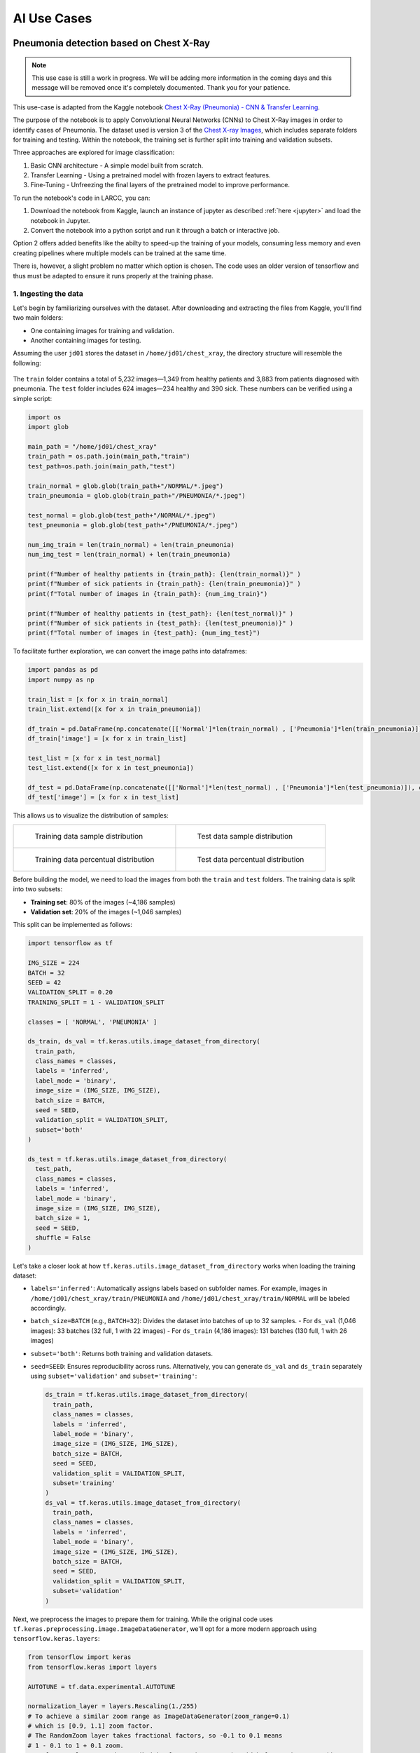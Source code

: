 AI Use Cases
############

Pneumonia detection based on Chest X-Ray
========================================

.. note::

  This use case is still a work in progress. We will be
  adding more information in the coming days and this message will be
  removed once it's completely documented. Thank you for your patience.

This use-case is adapted from the Kaggle notebook
`Chest X-Ray (Pneumonia) - CNN & Transfer Learning <https://www.kaggle.com/code/jonaspalucibarbosa/chest-x-ray-pneumonia-cnn-transfer-learning/notebook>`_.

The purpose of the notebook is to apply Convolutional Neural Networks (CNNs) to Chest X-Ray images in order to identify cases of Pneumonia.
The dataset used is version 3 of the `Chest X-ray Images <https://www.kaggle.com/datasets/tolgadincer/labeled-chest-xray-images>`_, which includes separate folders for training and testing.
Within the notebook, the training set is further split into training and validation subsets.

Three approaches are explored for image classification:

1. Basic CNN architecture - A simple model built from scratch.
2. Transfer Learning - Using a pretrained model with frozen layers to extract features.
3. Fine-Tuning - Unfreezing the final layers of the pretrained model to improve performance.

To run the notebook's code in LARCC, you can:

1. Download the notebook from Kaggle, launch an instance of jupyter as described :ref:`here <jupyter>` and load the notebook in Jupyter.
2. Convert the notebook into a python script and run it through a batch or interactive job.

Option 2 offers added benefits like the abilty to speed-up the training of your models, consuming less memory and even creating pipelines
where multiple models can be trained at the same time.

There is, however, a slight problem no matter which option is chosen. The code uses an older version of tensorflow and thus must
be adapted to ensure it runs properly at the training phase.

1. Ingesting the data
----------------------

Let's begin by familiarizing ourselves with the dataset. After downloading and extracting the files from Kaggle, you'll find two main folders:

- One containing images for training and validation.
- Another containing images for testing.

Assuming the user ``jd01`` stores the dataset in ``/home/jd01/chest_xray``, the directory structure will resemble the following:

.. figure:: images/chest-xray/dataset_structure.png
   :width: 600
   :alt: kaggle_dataset_Structure

The ``train`` folder contains a total of 5,232 images—1,349 from healthy patients and 3,883 from patients diagnosed with pneumonia.  
The ``test`` folder includes 624 images—234 healthy and 390 sick. These numbers can be verified using a simple script:

.. code-block:: python

  import os
  import glob

  main_path = "/home/jd01/chest_xray"
  train_path = os.path.join(main_path,"train")
  test_path=os.path.join(main_path,"test")

  train_normal = glob.glob(train_path+"/NORMAL/*.jpeg")
  train_pneumonia = glob.glob(train_path+"/PNEUMONIA/*.jpeg")

  test_normal = glob.glob(test_path+"/NORMAL/*.jpeg")
  test_pneumonia = glob.glob(test_path+"/PNEUMONIA/*.jpeg")

  num_img_train = len(train_normal) + len(train_pneumonia)
  num_img_test = len(train_normal) + len(train_pneumonia)

  print(f"Number of healthy patients in {train_path}: {len(train_normal)}" )
  print(f"Number of sick patients in {train_path}: {len(train_pneumonia)}" )
  print(f"Total number of images in {train_path}: {num_img_train}")

  print(f"Number of healthy patients in {test_path}: {len(test_normal)}" )
  print(f"Number of sick patients in {test_path}: {len(test_pneumonia)}" )
  print(f"Total number of images in {test_path}: {num_img_test}")

To facilitate further exploration, we can convert the image paths into dataframes:

.. code-block:: python

  import pandas as pd
  import numpy as np

  train_list = [x for x in train_normal]
  train_list.extend([x for x in train_pneumonia])

  df_train = pd.DataFrame(np.concatenate([['Normal']*len(train_normal) , ['Pneumonia']*len(train_pneumonia)]), columns = ['class'])
  df_train['image'] = [x for x in train_list]

  test_list = [x for x in test_normal]
  test_list.extend([x for x in test_pneumonia])

  df_test = pd.DataFrame(np.concatenate([['Normal']*len(test_normal) , ['Pneumonia']*len(test_pneumonia)]), columns = ['class'])
  df_test['image'] = [x for x in test_list]

This allows us to visualize the distribution of samples:

.. list-table:: 

    * - .. figure:: images/chest-xray/train_data_dist_barplot.png
           :scale: 70%

           Training data sample distribution

      - .. figure:: images/chest-xray/test_data_dist_barplot.png
           :scale: 70%

           Test data sample distribution
    * - .. figure:: images/chest-xray/train_data_dist_pieplot.png
           :scale: 70%

           Training data percentual distribution

      - .. figure:: images/chest-xray/test_data_dist_pieplot.png
           :scale: 70%

           Test data percentual distribution

Before building the model, we need to load the images from both the ``train`` and ``test`` folders.
The training data is split into two subsets:

- **Training set**: 80% of the images (~4,186 samples)
- **Validation set**: 20% of the images (~1,046 samples)

This split can be implemented as follows:

.. code-block:: python

  import tensorflow as tf

  IMG_SIZE = 224
  BATCH = 32
  SEED = 42
  VALIDATION_SPLIT = 0.20
  TRAINING_SPLIT = 1 - VALIDATION_SPLIT

  classes = [ 'NORMAL', 'PNEUMONIA' ]

  ds_train, ds_val = tf.keras.utils.image_dataset_from_directory(
    train_path,
    class_names = classes,
    labels = 'inferred',
    label_mode = 'binary',
    image_size = (IMG_SIZE, IMG_SIZE),
    batch_size = BATCH,
    seed = SEED,
    validation_split = VALIDATION_SPLIT,
    subset='both'
  )

  ds_test = tf.keras.utils.image_dataset_from_directory(
    test_path,
    class_names = classes,
    labels = 'inferred',
    label_mode = 'binary',
    image_size = (IMG_SIZE, IMG_SIZE),
    batch_size = 1,
    seed = SEED,
    shuffle = False
  )

Let's take a closer look at how ``tf.keras.utils.image_dataset_from_directory`` works when loading the training dataset:

- ``labels='inferred'``: Automatically assigns labels based on subfolder names. 
  For example, images in ``/home/jd01/chest_xray/train/PNEUMONIA`` and ``/home/jd01/chest_xray/train/NORMAL``
  will be labeled accordingly.
- ``batch_size=BATCH`` (e.g., ``BATCH=32``): Divides the dataset into batches of up to 32 samples.  
  - For ``ds_val`` (1,046 images): 33 batches (32 full, 1 with 22 images)
  - For ``ds_train`` (4,186 images): 131 batches (130 full, 1 with 26 images)
- ``subset='both'``: Returns both training and validation datasets.
- ``seed=SEED``: Ensures reproducibility across runs.
  Alternatively, you can generate ``ds_val`` and ``ds_train`` separately using
  ``subset='validation'`` and ``subset='training'``:

  .. code-block:: python

    ds_train = tf.keras.utils.image_dataset_from_directory(
      train_path,
      class_names = classes,
      labels = 'inferred',
      label_mode = 'binary',
      image_size = (IMG_SIZE, IMG_SIZE),
      batch_size = BATCH,
      seed = SEED,
      validation_split = VALIDATION_SPLIT,
      subset='training'
    )
    ds_val = tf.keras.utils.image_dataset_from_directory(
      train_path,
      class_names = classes,
      labels = 'inferred',
      label_mode = 'binary',
      image_size = (IMG_SIZE, IMG_SIZE),
      batch_size = BATCH,
      seed = SEED,
      validation_split = VALIDATION_SPLIT,
      subset='validation'
    )

Next, we preprocess the images to prepare them for training.
While the original code uses ``tf.keras.preprocessing.image.ImageDataGenerator``,
we'll opt for a more modern approach using ``tensorflow.keras.layers``:

.. code-block:: python

  from tensorflow import keras
  from tensorflow.keras import layers

  AUTOTUNE = tf.data.experimental.AUTOTUNE
  
  normalization_layer = layers.Rescaling(1./255)
  # To achieve a similar zoom range as ImageDataGenerator(zoom_range=0.1)
  # which is [0.9, 1.1] zoom factor.
  # The RandomZoom layer takes fractional factors, so -0.1 to 0.1 means
  # 1 - 0.1 to 1 + 0.1 zoom.
  zoom_layer = layers.RandomZoom(height_factor=(-0.1, 0.1), width_factor=(-0.1, 0.1))
  resize_layer = layers.RandomTranslation(height_factor=0.1, width_factor=0.1)

  ds_train = ds_train.map(lambda x, y: (normalization_layer(x), y), num_parallel_calls=AUTOTUNE)
  ds_train = ds_train.map(lambda x, y: (zoom_layer(x), y), num_parallel_calls=AUTOTUNE)
  ds_train = ds_train.map(lambda x, y: (resize_layer(x), y), num_parallel_calls=AUTOTUNE)

  ds_val = ds_val.map(lambda x, y: (normalization_layer(x), y), num_parallel_calls=AUTOTUNE)

  ds_test = ds_test.map(lambda x, y: (normalization_layer(x), y), num_parallel_calls=AUTOTUNE)

At this stage, we're ready to define and train our models.

2. Training the models
----------------------

To begin, we calculate the number of steps (batches) required for training and validation:

.. code-block:: python

  import math

  num_training_steps = math.ceil((num_img_train * TRAINING_SPLIT)/BATCH)
  num_validation_steps = math.ceil((num_img_train * VALIDATION_SPLIT)/BATCH)

As previously noted:

- ``num_training_steps = 131``
- ``num_validation_steps = 33``

CNN Training and Validation
^^^^^^^^^^^^^^^^^^^^^^^^^^^^^

In this approach, we build a convolutional neural network (CNN) from scratch, without using any pre-trained models:

.. code-block:: python

  from tensorflow.keras import callbacks
  from tensorflow.keras.models import Model

  class ColorChannel:
    GREYSCALE = 1
    RGB = 3
    RGBA = 4

  def get_uncompiled_model(img_width, img_height, color_channel):
      inputs = layers.Input(shape=(img_width, img_height, color_channel))

      # Block One
      x = layers.Conv2D(filters=16, kernel_size=3, padding='valid')(inputs)
      x = layers.BatchNormalization()(x)
      x = layers.Activation('relu')(x)
      x = layers.MaxPool2D()(x)
      x = layers.Dropout(0.2)(x)

      # Block Two
      x = layers.Conv2D(filters=32, kernel_size=3, padding='valid')(x)
      x = layers.BatchNormalization()(x)
      x = layers.Activation('relu')(x)
      x = layers.MaxPool2D()(x)
      x = layers.Dropout(0.2)(x)

      # Block Three
      x = layers.Conv2D(filters=64, kernel_size=3, padding='valid')(x)
      x = layers.Conv2D(filters=64, kernel_size=3, padding='valid')(x)
      x = layers.BatchNormalization()(x)
      x = layers.Activation('relu')(x)
      x = layers.MaxPool2D()(x)
      x = layers.Dropout(0.4)(x)

      # Head
      #x = layers.BatchNormalization()(x)
      x = layers.Flatten()(x)
      x = layers.Dense(64, activation='relu')(x)
      x = layers.Dropout(0.5)(x)

      #Final Layer (Output)
      output = layers.Dense(1, activation='sigmoid')(x)

      model = keras.Model(inputs=[inputs], outputs=output)

      return model
  
  early_stopping = callbacks.EarlyStopping(
    monitor='val_loss',
    patience=5,
    min_delta=1e-7,
    restore_best_weights=True,
  )

  plateau = callbacks.ReduceLROnPlateau(
      monitor='val_loss',
      factor = 0.2,                                     
      patience = 2,                                   
      min_delt = 1e-7,                                
      cooldown = 0,                               
      verbose = 1
  )

  cnn_model = get_uncompiled_model(IMG_SIZE, IMG_SIZE, ColorChannel.RGB)
  cnn_model.compile(loss='binary_crossentropy'
                , optimizer = keras.optimizers.Adam(learning_rate=3e-5)
                , metrics=['binary_accuracy'])
  
  cnn_training_history = cnn_model.fit(
    ds_train,
    batch_size=BATCH, epochs=50,
    validation_data=ds_val,
    callbacks=[early_stopping, plateau],
    steps_per_epoch=num_training_steps,
    validation_steps=num_validation_steps
  )

  score = cnn_model.evaluate(ds_val, steps=num_validation_steps, verbose=0)
  print('(CNN) Val loss:', score[0])
  print('(CNN) Val accuracy:', score[1])


Transfer Learning Training and Validation
^^^^^^^^^^^^^^^^^^^^^^^^^^^^^^^^^^^^^^^^^

Here, we leverage a pre-trained model as a feature extractor. Specifically, we use **ResNet152V2**
from the Keras Applications module  
(`link <https://keras.io/api/applications/resnet/#resnet152v2-function>`_).

This model was originally trained on the ImageNet dataset. By setting ``include_top=False``,
we remove the classification head and retain the feature extraction layers.
We then append custom layers tailored to our classification task:

.. code-block:: python

  def get_pretrained(base_model):
    #Input shape = [width, height, color channels]
    inputs = layers.Input(shape=(IMG_SIZE, IMG_SIZE, 3))
    
    x = base_model(inputs)

    # Head
    x = layers.GlobalAveragePooling2D()(x)
    x = layers.Dense(128, activation='relu')(x)
    x = layers.Dropout(0.1)(x)
    
    #Final Layer (Output)
    output = layers.Dense(1, activation='sigmoid')(x)
    
    model = keras.Model(inputs=[inputs], outputs=output)
    
    return model
  
  tl_base_model = tf.keras.applications.ResNet152V2(
    weights='imagenet',
    input_shape=(IMG_SIZE, IMG_SIZE, 3),
    include_top=False
  )
  tl_base_model.trainable = False

  keras.backend.clear_session()

  tl_model = get_pretrained(tl_base_model)
  tl_model.compile(
    loss='binary_crossentropy',
    optimizer = keras.optimizers.Adam(learning_rate=5e-5),
    metrics=['binary_accuracy']
  )
  tl_training_history = tl_model.fit(
    ds_train,
    batch_size=BATCH, epochs=50,
    validation_data=ds_val,
    callbacks=[early_stopping, plateau],
    steps_per_epoch=num_training_steps,
    validation_steps=num_validation_steps
  )

  score = tl_model.evaluate(ds_val, steps=num_validation_steps, verbose=0)
  print('(Transfer Learning) Val loss:', score[0])
  print('(Transfer Learning) Val accuracy:', score[1])

Fine Tuning Training and Validation
^^^^^^^^^^^^^^^^^^^^^^^^^^^^^^^^^^^

In the transfer learning setup, all layers of the pre-trained model are initially frozen to preserve their learned weights.  
Fine-tuning involves unfreezing a few of the final layers and continuing training,
allowing the model to adapt these layers to our dataset:

.. code-block:: python

  ft_base_model = tf.keras.applications.ResNet152V2(
    weights='imagenet',
    input_shape=(IMG_SIZE, IMG_SIZE, 3),
    include_top=False
  )
  ft_base_model.trainable = True

  # Freeze all layers except for the
  for layer in ft_base_model.layers[:-13]:
      layer.trainable = False

  # Check which layers are tuneable (trainable)
  for layer_number, layer in enumerate(ft_base_model.layers):
      print(layer_number, layer.name, layer.trainable)
  
  keras.backend.clear_session()
  
  ft_model = get_pretrained(ft_base_model)

  ft_model.compile(
    loss='binary_crossentropy',
    optimizer = keras.optimizers.Adam(learning_rate=2e-6), metrics=['binary_accuracy']
  )

  ft_training_history = ft_model.fit(
    ds_train,
    batch_size=BATCH, epochs=50,
    validation_data=ds_val,
    callbacks=[early_stopping, plateau],
    steps_per_epoch=num_training_steps,
    validation_steps=num_validation_steps
  )

  score = ft_model.evaluate(ds_val, steps=num_validation_steps, verbose = 0)
  print('(Fine Tuning) Val loss:', score[0])
  print('(Fine Tuning) Val accuracy:', score[1])

3. Visualize Metrics
--------------------

We look at 3 metrics here:

- **accuracy:** Calculates how often predictions equal labels. For the models in this use case,
  the objective is to obtain a good enough `Binary Accuracy <https://keras.io/api/metrics/accuracy_metrics/>`_.
- **loss:** quantifies the difference between the model's predicted output and the actual ground truth values.
  For the models in this use case, the objective is to minimize the
  `Binary Crossentropy <https://keras.io/api/losses/probabilistic_losses/#binarycrossentropy-class>`_ loss function
  through iterative adjustments of the model's internal parameters
- **ROC Curve:** Computes the False Positive Rates (FPR), True Positive Rates (TPR),
  and corresponding thresholds for different classification thresholds.

We use the functions
below to generate plots for the accuracy and loss metrics given a model's training history,
and the ROC Curve given a model and a dataset to predict against:

.. code-block:: python

  def plot_accuracy(title, history, fig_size=(20,8), fontsize=16, save_as=''):
    fig, ax = plt.subplots(figsize=fig_size)
    plt.xticks(fontsize=fontsize)
    plt.yticks(fontsize=fontsize)
    sns.lineplot(x = history.epoch, y = history.history['binary_accuracy'], label='train')
    sns.lineplot(x = history.epoch, y = history.history['val_binary_accuracy'], label='val')
    ax.set_title(title, fontsize=fontsize)
    ax.set_ylabel('Accuracy', fontsize=fontsize)
    ax.set_xlabel('Epoch', fontsize=fontsize)
    ax.set_ylim(0.7, 1.0)
    ax.legend(frameon=True, fancybox=True, shadow=False, fontsize=fontsize)
    if save_as != '':
        fig.savefig(save_as)
    else:
        fig.show()

  def plot_loss(title, history, fig_size=(20,8), fontsize=16, save_as=''):
    fig, ax = plt.subplots(figsize=fig_size)
    plt.xticks(fontsize=fontsize)
    plt.yticks(fontsize=fontsize)
    sns.lineplot(x = history.epoch, y = history.history['loss'], label='train')
    sns.lineplot(x = history.epoch, y = history.history['val_loss'], label='val')
    ax.set_title(title, fontsize=fontsize)
    ax.set_ylabel('Loss', fontsize=fontsize)
    ax.set_xlabel('Epoch', fontsize=fontsize)
    ax.set_ylim(0, 0.5)
    ax.legend(frameon=True, fancybox=True, shadow=False, fontsize=fontsize)
    if save_as != '':
        fig.savefig(save_as)
    else:
        fig.show()

  def plot_roc_curve(model, dataset, title='Receiver Operating Characteristic (ROC) Curve', save_as=''):
    y_true = []
    y_scores = []
    
    for images, labels in dataset:
        probs = model.predict(images, verbose=0).flatten()
        y_scores.extend(probs)
        y_true.extend(labels.numpy().flatten())
    
    y_true = np.array(y_true)
    y_scores = np.array(y_scores)
    
    # Compute ROC curve and AUC
    fpr, tpr, thresholds = roc_curve(y_true, y_scores)
    roc_auc = auc(fpr, tpr)
    
    # Plot ROC curve
    plt.figure(figsize=(8, 6))
    plt.plot(fpr, tpr, color='blue', lw=2, label=f'ROC curve (AUC = {roc_auc:.2f})')
    plt.plot([0, 1], [0, 1], color='gray', lw=1, linestyle='--')
    plt.xlabel('False Positive Rate')
    plt.ylabel('True Positive Rate')
    plt.title(title)
    plt.legend(loc='lower right')
    plt.grid(True)
    plt.tight_layout()
    if save_as != '':
        plt.savefig(save_as)
    else:
        plt.show()

The functions are used as follows:

.. code-block:: python

  plot_accuracy(
    'CNN Learning Curve (Accuracy)',
    cnn_training_history,
    save_as='cnn_learning_curve_accuracy.png'
  )
  plot_accuracy(
    'Transfer Learning Learning Curve (Accuracy)',
    tl_training_history,
    save_as='tl_learning_curve_accuracy.png'
  )
  plot_accuracy(
    'Fine Tuning Learning Curve (Accuracy)',
    ft_training_history,
    save_as='ft_learning_curve_accuracy.png'
  )

.. list-table::

    * - .. image:: images/chest-xray/cnn_learning_curve_accuracy.png

    * - .. image:: images/chest-xray/tl_learning_curve_accuracy.png

    * - .. image:: images/chest-xray/ft_learning_curve_accuracy.png


.. code-block:: python

  plot_loss(
    'CNN Learning Curve (Loss)',
    cnn_training_history,
    save_as='cnn_learning_curve_loss.png'
  )
  plot_loss(
    'Transfer Learning Learning Curve (Loss)',
    tl_training_history,
    save_as='tl_learning_curve_loss.png'
  )
  plot_loss(
    'Fine Tuning Learning Curve (Loss)',
    ft_training_history,
    save_as='ft_learning_curve_loss.png'
  )

.. list-table::

    * - .. image:: images/chest-xray/cnn_learning_curve_loss.png

    * - .. image:: images/chest-xray/tl_learning_curve_loss.png

    * - .. image:: images/chest-xray/ft_learning_curve_loss.png

.. code-block:: python
  
  plot_roc_curve(
    cnn_model, ds_test,
    title='CNN ROC Curve (Testing set)',
    save_as='cnn_roc_curve_testing.png'
  )
  plot_roc_curve(
    cnn_model, ds_val,
    title='CNN ROC Curve (Validation set)',
    save_as='cnn_roc_curve_validation.png'
  )

  plot_roc_curve(
    tl_model, ds_val,
    title='Transfer Learning ROC Curve (Validation set)',
    save_as='tl_roc_curve_validation.png'
  )
  plot_roc_curve(
    tl_model, ds_test,
    title='Transfer Learning ROC Curve (Testing set)',
    save_as='tl_roc_curve_testing.png'
  )

  plot_roc_curve(
    model_pretrained, ds_val,
    title='Fine Tuning ROC Curve (Validation set)',
    save_as='ft_roc_curve_validation.png'
  )
  plot_roc_curve(
    model_pretrained, ds_test,
    title='Fine Tuning ROC Curve (Testing set)',
    save_as='ft_roc_curve_testing.png'
  )

.. list-table::

    * - .. image:: images/chest-xray/cnn_roc_curve_validation.png

      - .. image:: images/chest-xray/cnn_roc_curve_testing.png

    * - .. image:: images/chest-xray/tl_roc_curve_validation.png

      - .. image:: images/chest-xray/tl_roc_curve_testing.png

    * - .. image:: images/chest-xray/ft_roc_curve_validation.png

      - .. image:: images/chest-xray/ft_roc_curve_testing.png

Med-BERT
========

The Med-BERT model is a natural language processing model for disease prediction based on EHR records.
You can read more about it in the paper:

    *Laila Rasmy, Yang Xiang, Ziqian Xie, Cui Tao, and Degui Zhi. "Med-BERT: pre-trained contextualized embeddings on large-scale structured electronic health records for disease prediction." npj digital medicine 2021* `<https://www.nature.com/articles/s41746-021-00455-y>`_.

Due to vendor restrictions, the authors could not share their trained model:

    *Initially we really hoped to share our models but unfortunately, the pre-trained models are no longer sharable. According to SBMI Data Service Office: "Under the terms of our contracts with data vendors, we are not permitted to share any of the data utilized in our publications, as well as large models derived from those data."*

but they shared code to reproducte Med-BERT at `<https://github.com/ZhiGroup/Med-BERT>`_.

If you have access to data that aligns with Med-BERT's requirements, you can leverage LARCC's resources to create your own instance of Med-BERT.
Here is an example for the pre-training phase:

#. Setup code dependencies. For this case, the pretraining code depends on tensorflow 1.x, which

    - is only compatible with python 3.5 to 3.7. The cluster comes with python 3.9 by default and, currently, there is no module for any
      of these python versions. Thus, you will need to use :ref:`Conda <conda>` to create an environment with the desired python version.
    - is compatible with protobuf versions prior 4.0.
    - is compatible with cuda versions up to CUDA 10. LARCC's gpus are only compatible with CUDA versions greater than 11.8, so you will need to
      use CPUs for the pretraining.

    .. code-block:: bash

        module load miniforge3
        conda create --name my_tf1 python=3.7 tensorflow-gpu 'protobuf<=3.20' pandas numpy matplotlib

#. Download code and rename all spaces in folder names with ``_`` to avoid conflicts in Linux.

    .. code-block:: bash

        cd ~
        git clone https://github.com/ZhiGroup/Med-BERT.git
        find Med-BERT -type d -name '*[[:space:]]*' | xargs -I '{}' sh -c "mv '{}' \`echo '{}' | sed 's/ /_/g'\`"

#. Preprocess the data you will use for the pretraining step. In the example below, the option ``--output_file='ehr_tf_features'``
   will create a tensorflow formatted features file named ``ehr_tf_features`` required for the pretraining.

    .. code-block:: bash

        cd ~/Med-BERT/Pretraining_Code/Data_Pre-processing_Code
        # NOTE: You can do the following on a batch job instead.
        srun --partition=compute --job-name med-bert --time=01:00:00 --ntasks-per-node=128 --cpu-bind=cores --pty /bin/bash -i
        cd ~/Med-BERT/Pretraining_Code/Data_Pre-processing_Code
        module load miniforge3
        conda activate my_tf1
        # NOTE: This assumes your input file is stored in the path below. Change it to something
        # else if you store your data somewhere else
        INPUT=~/Med-BERT/Pretraining_Code/Data_Pre-processing_Code/data_file.tsv
        OUT_PREFIX=preprocessed
        python3 preprocess_pretrain_data.py "$INPUT" NA "$OUT_PREFIX"
        python3 create_BERTpretrain_EHRfeatures.py \
            --input_file="$OUT_PREFIX.bencs.train" \
            --output_file='ehr_tf_features' \
            --vocab_file="$OUT_PREFIX.types" \
            --max_predictions_per_seq=1 \
            --max_seq_length=64
        exit

#. Create a submission script for the pretraining phase. Assume the script below is written to ``~/med-bert.sbatch``.

    .. note::

        You may want to perform some preliminary runs with smaller values for The
        ``--num_train_steps`` and ``--num_warmup_steps`` options where you tweak the number of cores
        on each run. The idea is to find the optimal number of cores to use as too many cores does not
        always guarantee better performance. For example, using the provided example data file from
        the Med-BERT repo:
        
        .. list-table:: Pretraining of Med-BERT example data with ``--num_train_steps=4500`` and ``--num_warmup_steps=1000``
           :widths: 10 10
           :align: center
           :header-rows: 1

           * - Cores
             - Time
           * - 128
             - 15m36.219s
           * - 64
             - 12m36.336s
           * - 32
             - 18m28.998s
           * - 12
             - 19m52.057s

    .. literalinclude:: scripts/med-bert.sbatch
     :language: bash
     :linenos:

#. Submit script to slurm with ``sbatch ~/med-bert.sbatch``.